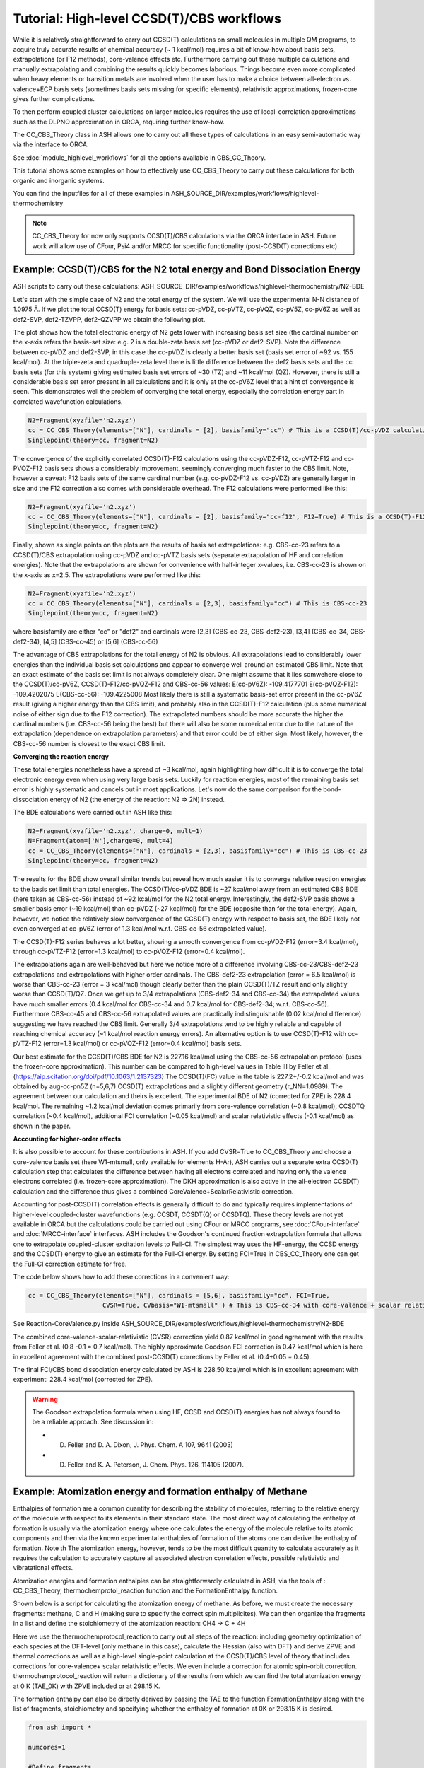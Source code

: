 Tutorial: High-level CCSD(T)/CBS workflows
====================================================================================================

While it is relatively straightforward to carry out CCSD(T) calculations on small molecules in multiple QM programs, to acquire truly accurate results of chemical accuracy (~ 1 kcal/mol)
requires a bit of know-how about basis sets, extrapolations (or F12 methods), core-valence effects etc. Furthermore carrying out these multiple calculations and manually extrapolating and combining the results quickly becomes laborious.
Things become even more complicated when heavy elements or transition metals are involved when the user has to make a choice between all-electron vs. valence+ECP basis sets (sometimes basis sets missing for specific elements), relativistic approximations, frozen-core gives further complications.

To then perform coupled cluster calculations on larger molecules requires the use of local-correlation approximations such as the DLPNO approximation in ORCA, requiring further know-how.

The CC_CBS_Theory class in ASH allows one to carry out all these types of calculations in an easy semi-automatic way via the interface to ORCA.

See :doc:`module_highlevel_workflows` for all the options available in CBS_CC_Theory.

This tutorial shows some examples on how to effectively use CC_CBS_Theory to carry out these calculations for both organic and inorganic systems.

You can find the inputfiles for all of these examples in ASH_SOURCE_DIR/examples/workflows/highlevel-thermochemistry 

.. note:: CC_CBS_Theory for now only supports CCSD(T)/CBS calculations via the ORCA interface in ASH. Future work will allow use of CFour, Psi4 and/or MRCC for specific functionality (post-CCSD(T) corrections etc).

##############################################################################
Example: CCSD(T)/CBS for the N2 total energy and Bond Dissociation Energy
##############################################################################

ASH scripts to carry out these calculations: ASH_SOURCE_DIR/examples/workflows/highlevel-thermochemistry/N2-BDE 



Let's start with the simple case of N2 and the total energy of the system. We will use the experimental N-N distance of 1.0975 Å.
If we plot the total CCSD(T) energy for basis sets: cc-pVDZ, cc-pVTZ, cc-pVQZ, cc-pV5Z, cc-pV6Z as well as def2-SVP, def2-TZVPP, def2-QZVPP
we obtain the following plot.

.. image:: figures/N2_Energy.png
   :align: center
   :width: 700

The plot shows how the total electronic energy of N2 gets lower with increasing basis set size (the cardinal number on the x-axis 
refers the basis-set size: e.g. 2 is a double-zeta basis set (cc-pVDZ or def2-SVP). Note the difference between cc-pVDZ and def2-SVP, in this case the cc-pVDZ is clearly a better basis set (basis set error of ~92 vs. 155 kcal/mol).
At the triple-zeta and quadruple-zeta level there is little difference between the def2 basis sets and the cc basis sets (for this system) giving estimated basis set errors of ~30 (TZ) and ~11 kcal/mol (QZ).
However, there is still a considerable basis set error present in all calculations and it is only at the cc-pV6Z level that a hint of convergence is seen. This demonstrates well the problem of converging the total energy, especially the correlation energy part in correlated wavefunction calculations.

.. code-block:: python
    
    N2=Fragment(xyzfile='n2.xyz')
    cc = CC_CBS_Theory(elements=["N"], cardinals = [2], basisfamily="cc") # This is a CCSD(T)/cc-pVDZ calculation
    Singlepoint(theory=cc, fragment=N2)

The convergence of the explicitly correlated CCSD(T)-F12 calculations using the cc-pVDZ-F12, cc-pVTZ-F12 and cc-PVQZ-F12 basis sets shows a considerably improvement, seemingly converging much faster to the CBS limit.
Note, however a caveat: F12 basis sets of the same cardinal number (e.g. cc-pVDZ-F12 vs. cc-pVDZ) are generally larger in size and the F12 correction also comes with considerable overhead. 
The F12 calculations were performed like this:

.. code-block:: python
    
    N2=Fragment(xyzfile='n2.xyz')
    cc = CC_CBS_Theory(elements=["N"], cardinals = [2], basisfamily="cc-f12", F12=True) # This is a CCSD(T)-F12/cc-pVDZ-F12 calculation
    Singlepoint(theory=cc, fragment=N2)

Finally, shown as single points on the plots are the results of basis set extrapolations: e.g. CBS-cc-23 refers to a CCSD(T)/CBS extrapolation using cc-pVDZ and cc-pVTZ basis sets (separate extrapolation of HF and correlation energies).
Note that the extrapolations are shown for convenience with half-integer x-values, i.e. CBS-cc-23 is shown on the x-axis as x=2.5.
The extrapolations were performed like this:

.. code-block:: python
    
    N2=Fragment(xyzfile='n2.xyz')
    cc = CC_CBS_Theory(elements=["N"], cardinals = [2,3], basisfamily="cc") # This is CBS-cc-23
    Singlepoint(theory=cc, fragment=N2)

where basisfamily are either "cc" or "def2" and cardinals were [2,3] (CBS-cc-23, CBS-def2-23), [3,4] (CBS-cc-34, CBS-def2-34), [4,5] (CBS-cc-45) or [5,6] (CBS-cc-56)

The advantage of CBS extrapolations for the total energy of N2 is obvious. All extrapolations lead to considerably lower energies than the individual basis set calculations and appear to converge well around an estimated CBS limit.
Note that an exact estimate of the basis set limit is not always completely clear. One might assume that it lies somwehere close to the CCSD(T)/cc-pV6Z, CCSD(T)-F12/cc-pVQZ-F12 and CBS-cc-56 values:
E(cc-pV6Z): -109.4177701
E(cc-pVQZ-F12): -109.4202075
E(CBS-cc-56): -109.4225008
Most likely there is still a systematic basis-set error present in the cc-pV6Z result (giving a higher energy than the CBS limit), and probably also in the CCSD(T)-F12 calculation (plus some numerical noise of either sign due to the F12 correction).
The extrapolated numbers should be more accurate the higher the cardinal numbers (i.e. CBS-cc-56 being the best) but there will also be some numerical error due to the nature of the extrapolation (dependence on extrapolation parameters) and that error could be of either sign.
Most likely, however, the CBS-cc-56 number is closest to the exact CBS limit.

**Converging the reaction energy**

These total energies nonetheless have a spread of ~3 kcal/mol, again highlighting how difficult it is to converge the total electronic energy even when using very large basis sets.
Luckily for reaction energies, most of the remaining basis set error is highly systematic and cancels out in most applications.
Let's now do the same comparison for the bond-dissociation energy of N2 (the energy of the reaction: N2 => 2N) instead.

.. image:: figures/N2_BDE.png
   :align: center
   :width: 700

The BDE calculations were carried out in ASH like this:

.. code-block:: python
    
    N2=Fragment(xyzfile='n2.xyz', charge=0, mult=1)
    N=Fragment(atom=['N'],charge=0, mult=4)
    cc = CC_CBS_Theory(elements=["N"], cardinals = [2,3], basisfamily="cc") # This is CBS-cc-23
    Singlepoint(theory=cc, fragment=N2)

The results for the BDE show overall similar trends but reveal how much easier it is to converge relative reaction energies to the basis set limit than total energies. 
The CCSD(T)/cc-pVDZ BDE is ~27 kcal/mol away from an estimated CBS BDE (here taken as CBS-cc-56) instead of ~92 kcal/mol for the N2 total energy. 
Interestingly, the def2-SVP basis shows a smaller basis error (~19 kcal/mol) than cc-pVDZ (~27 kcal/mol) for the BDE (opposite than for the total energy).
Again, however, we notice the relatively slow convergence of the CCSD(T) energy with respect to basis set, the BDE likely not even converged at cc-pV6Z (error of 1.3 kcal/mol w.r.t. CBS-cc-56 extrapolated value).

The CCSD(T)-F12 series behaves a lot better, showing a smooth convergence from cc-pVDZ-F12 (error=3.4 kcal/mol), through cc-pVTZ-F12 (error=1.3 kcal/mol) to cc-pVQZ-F12 (error=0.4 kcal/mol).

The extrapolations again are well-behaved but here we notice more of a difference involving CBS-cc-23/CBS-def2-23 extrapolations and extrapolations with higher order cardinals.
The CBS-def2-23 extrapolation (error = 6.5 kcal/mol) is worse than CBS-cc-23 (error = 3 kcal/mol) though clearly better than the plain CCSD(T)/TZ result and only slightly worse than CCSD(T)/QZ. 
Once we get up to 3/4 extrapolations (CBS-def2-34 and CBS-cc-34) the extrapolated values have much smaller errors (0.4 kcal/mol for CBS-cc-34 and 0.7 kcal/mol for CBS-def2-34; w.r.t. CBS-cc-56).
Furthermore CBS-cc-45 and CBS-cc-56 extrapolated values are practically indistinguishable (0.02 kcal/mol difference) suggesting we have reached the CBS limit.
Generally 3/4 extrapolations tend to be highly reliable and capable of reaching chemical accuracy (~1 kcal/mol reaction energy errors). An alternative option is to use CCSD(T)-F12 
with cc-pVTZ-F12 (error=1.3 kcal/mol) or cc-pVQZ-F12 (error=0.4 kcal/mol) basis sets.

Our best estimate for the CCSD(T)/CBS BDE for N2 is 227.16 kcal/mol using the CBS-cc-56 extrapolation protocol (uses the frozen-core approximation).
This number can be compared to high-level values in Table III by Feller et al. (https://aip.scitation.org/doi/pdf/10.1063/1.2137323)
The CCSD(T)(FC) value in the table is 227.2+/-0.2 kcal/mol and was obtained by aug-cc-pn5Z (n=5,6,7) CCSD(T) extrapolations and a slightly different geometry (r_NN=1.0989).
The agreement between our calculation and theirs is excellent. The experimental BDE of N2 (corrected for ZPE) is 228.4 kcal/mol.
The remaining ~1.2 kcal/mol deviation comes primarily from core-valence correlation (~0.8 kcal/mol), CCSDTQ correlation (~0.4 kcal/mol), 
additional FCI correlation (~0.05 kcal/mol) and scalar relativistic effects (-0.1 kcal/mol) as shown in the paper.

**Accounting for higher-order effects**

It is also possible to account for these contributions in ASH. If you add CVSR=True to CC_CBS_Theory and choose a core-valence basis set (here W1-mtsmall, only available for elements H-Ar),
ASH carries out a separate extra CCSD(T) calculation step that calculates the difference between having all electrons correlated and having only the valence electrons correlated (i.e. frozen-core approximation).
The DKH approximation is also active in the all-electron CCSD(T) calculation and the difference thus gives a combined CoreValence+ScalarRelativistic correction.

Accounting for post-CCSD(T) correlation effects is generally difficult to do and typically requires implementations of higher-level coupled-cluster wavefunctions (e.g. CCSDT, CCSDT(Q) or CCSDTQ). 
These theory levels are not yet available in ORCA but the calculations could be carried out using CFour or MRCC programs, see :doc:`CFour-interface` and :doc:`MRCC-interface` interfaces.
ASH includes the Goodson's continued fraction extrapolation formula that allows one to extrapolate coupled-cluster excitation levels to Full-CI.
The simplest way uses the HF-energy, the CCSD energy and the CCSD(T) energy to give an estimate for the Full-CI energy. By setting FCI=True in CBS_CC_Theory one can get the Full-CI correction estimate for free.

The code below shows how to add these corrections in a convenient way:

.. code-block:: python
    
    cc = CC_CBS_Theory(elements=["N"], cardinals = [5,6], basisfamily="cc", FCI=True,
                        CVSR=True, CVbasis="W1-mtsmall" ) # This is CBS-cc-34 with core-valence + scalar relativistic (CVSR) and FCI correction

See Reaction-CoreValence.py inside ASH_SOURCE_DIR/examples/workflows/highlevel-thermochemistry/N2-BDE

The combined core-valence-scalar-relativistic (CVSR) correction yield 0.87 kcal/mol in good agreement with the results from Feller et al. (0.8 -0.1 = 0.7 kcal/mol).
The highly approximate Goodson FCI correction is 0.47 kcal/mol which is here in excellent agreement with the combined post-CCSD(T) corrections by Feller et al. (0.4+0.05 = 0.45).

The final FCI/CBS bond dissociation energy calculated by ASH is 228.50 kcal/mol which is in excellent agreement with experiment: 228.4 kcal/mol (corrected for ZPE).

.. warning:: The Goodson extrapolation formula when using HF, CCSD and CCSD(T) energies has not always found to be a reliable approach.
    See discussion in: 

    - D. Feller and D. A. Dixon, J. Phys. Chem. A 107, 9641 (2003)
    - D. Feller and K. A. Peterson, J. Chem. Phys. 126, 114105 (2007).


##########################################################################################
Example: Atomization energy and formation enthalpy of Methane
##########################################################################################

Enthalpies of formation are a common quantity for describing the stability of molecules, referring to the relative energy of the molecule with respect to its elements in their standard state.
The most direct way of calculating the enthalpy of formation is usually via the atomization energy where one calculates the energy of the molecule relative to its atomic components and then via the known experimental enthalpies of formation of the atoms
one can derive the enthalpy of formation. Note th
The atomization energy, however, tends to be the most difficult quantity to calculate accurately as it requires the calculation to accurately capture all associated electron correlation effects, possible relativistic and vibratational effects.

Atomization energies and formation enthalpies can be straightforwardly calculated in ASH, via the tools of : CC_CBS_Theory, thermochemprotol_reaction function and the FormationEnthalpy function.

Shown below is a script for calculating the atomization energy of methane.
As before, we must create the necessary fragments: methane, C and H (making sure to specify the correct spin multiplicites).
We can then organize the fragments in a list and define the stoichiometry of the atomization reaction: CH4 -> C + 4H

Here we use the thermochemprotocol_reaction to carry out all steps of the reaction: including geometry optimization of each species at the DFT-level (only methane in this case), calculate the Hessian (also with DFT) and derive ZPVE and thermal corrections as well as a high-level single-point calculation
at the CCSD(T)/CBS level of theory that includes corrections for core-valence+ scalar relativistic effects. We even include a correction for atomic spin-orbit correction.
thermochemprotocol_reaction will return a dictionary of the results from which we can find the total atomization energy at 0 K (TAE_0K) with ZPVE included or at 298.15 K.

The formation enthalpy can also be directly derived by passing the TAE to the function FormationEnthalpy along with the list of fragments, stoichiometry and specifying whether the enthalpy of formation at 0K or 298.15 K is desired.


.. code-block:: python

    from ash import *

    numcores=1

    #Define fragments
    methane=Fragment(xyzfile="methane.xyz", charge=0, mult=1)
    C=Fragment(atom="C", charge=0, mult=3)
    H=Fragment(atom="H", charge=0, mult=2)
    fragments=[methane,C,H] #Combining into a list
    stoichiometry=[-1,1,4] #Defining stoichiometry of reaction, here atomization reaction

    #Define Theories
    DFTopt=ORCATheory(orcasimpleinput="!r2scan-3c", numcores=numcores)
    HL=CC_CBS_Theory(elements=["C","H"], DLPNO=False, basisfamily="cc", cardinals=[3,4], CVSR=True, numcores=numcores, Openshellreference="QRO", atomicSOcorrection=True)

    #RUn thermochemistry protocol: Opt+Freq using DFTOpt, final energy using HL theory
    thermochemdict = thermochemprotocol_reaction(fraglist=fragments, stoichiometry=stoichiometry, Opt_theory=DFTopt, SP_theory=HL, numcores=numcores, memory=5000,
                    analyticHessian=True, temp=298.15, pressure=1.0)
    print("thermochemdict:", thermochemdict)

    #Grabbing atomization energy at 0K (with ZPVE) or 298 K.
    TAE_0K=thermochemdict['deltaE_0']
    print("TAE_0K:", TAE_0K)
    TAE_298K=thermochemdict['deltaH']

    #Calculate Enthalpy of formation from atomization energy
    deltaH_form_0K = FormationEnthalpy(TAE_0K, fragments, stoichiometry, RT=False)
    deltaH_form_298K = FormationEnthalpy(TAE_298K, fragments, stoichiometry, RT=True)


    print("\n FINAL RESULTS")
    print("="*50)
    print("\n\nCalculated deltaH_form_0K:", deltaH_form_0K)
    print("Calculated deltaH_form_298K:", deltaH_form_298K)
    print("-"*50)
    print("Experimental deltaH_form(0K): -15.908 kcal/mol")
    print("Experimental deltaH_form(298K): -17.812 kcal/mol")

    #Methane from AtCT
    #deltaHf (0K) = -15.907504780114722 kcal/mol
    #deltaHf(298.15K)= -17.812141491395792 kcal/mol

    #TAE from Karton 2007 paper
    #TAE_electronic = 420.26 kcal/mol
    #ZPVE = 27.74 kcal/mol
    #TAE at 0K (with ZPVE) = 392.52 kcal/mol

The results of the atomization reaction energy are printed when the thermochemprotocol_reaction function is finished, and the different contributions can be analyzed.
Not surprisingly, the SCF-energy contribution dominates (~331 kcal/mol), followed by the CCSD correlation energy (~85 kcal/mol), followed by the ZPVE contribution of ~28 kcal/mol (4 bonds are broken), next is the triples correlation (~2.9 kcal/mol), the core-valence+scalar-relativistic contribution (~1.05 kcal/mol) and the atomic spin-orbit coupling (0.08 kcal/mol).

.. code-block:: text

    FINAL REACTION ENERGY:
    Enthalpy and Gibbs Energies for  T=298.15 and P=1.0
    --------------------------------------------------------------------------------
    Reaction_energy(Total ΔE_el):  420.66773231352124 kcalpermol
    Reaction_energy(Total Δ(E+ZPVE)):  392.7051331837455 kcalpermol
    Reaction_energy(Total ΔH(T=298.15):  397.6771692269534 kcalpermol
    Reaction_energy(Total ΔG(T=298.15):  368.7274457120811 kcalpermol
    --------------------------------------------------------------------------------
    Individual contributions
    Reaction_energy(ΔZPVE):  -27.9625991297763 kcalpermol
    Reaction_energy(ΔHcorr):  -22.99056308656977 kcalpermol
    Reaction_energy(ΔGcorr):  -51.940286601441855 kcalpermol
    --------------------------------------------------------------------------------
    Reaction_energy(ΔSCF):  331.4715014776347 kcalpermol
    Reaction_energy(ΔCCSD):  85.28909223866452 kcalpermol
    Reaction_energy(Δ(T)):  2.9421185749646073 kcalpermol
    Reaction_energy(ΔCCSD+Δ(T) corr):  88.23121081362918 kcalpermol
    Reaction_energy(ΔSO):  -0.08457346517516597 kcalpermol
    Reaction_energy(ΔCV+SR):  1.0495934874310884 kcalpermol
    --------------------------------------------------------------------------------

The total atomization at 0 K (with ZPVE) is 392.7 kcal/mol which is in excellent agreement with the rigourous theoretical 392.5 kcal/mol estimate by Karton et al. https://www.sciencedirect.com/science/article/abs/pii/S0166128007000565
As discussed in the paper by Karton et al., there are also other contributions that could be accounted for (not included in our calculations) such as the effects of higher-order correlation effects 
(full triples, quadruple and quintuple excitation effects), diagonal Born-Oppenheimer correction as well as a more accurate harmonic ZPVE (via CCSD(T)) and anharmonic effects.
Luckily, those other effects tend to be small or they happen to effectively cancel each other out (higher order correlation effects in particular).

Finally we can derive the enthalpy of formation at either 0K or 298.15 K by calling the FormationEnthalpy function and giving the TAE as input as well as the list of fragments and stoichiometry.
The FormationEnthalpy function includes high-accuracy enthalpies of formation of maingroup atoms from the Active Thermochemical Tables project (https://atct.anl.gov)

.. code-block:: python

    #Calculate Enthalpy of formation from atomization energy
    deltaH_form_0K = FormationEnthalpy(TAE_0K, fragments, stoichiometry, RT=False)
    deltaH_form_298K = FormationEnthalpy(TAE_298K, fragments, stoichiometry, RT=True)

The final results are in excellent agreement with experiment with a deviation of 0.1-0.25 kcal/mol.

.. code-block:: text

    Calculated deltaH_form_0K: -16.143469706881206
    Calculated deltaH_form_298K: -17.926930207374085
    --------------------------------------------------
    Experimental deltaH_form(0K): -15.908 kcal/mol
    Experimental deltaH_form(298K): -17.812 kcal/mol


##########################################################################################
Example: CCSD(T) and DLPNO-CCSD(T)/CBS calculations on threshold energy of chlorobenzene
##########################################################################################

Let's look at a slightly larger molecule where regular CCSD(T) calculations are doable but expensive and compare to the results when using the DLPNO local-correlation approximation.



####################################################################################
Example: DLPNO-CCSD(T)/CBS 3d Transition metal complex: Ionization of Ferrocene 
####################################################################################

**INCOMPLETE**

**3d Transition Metal Complex Example: DLPNO-CCSD(T1)/CBS with PNO extrapolation on a 3d-metal complex with the Ahlrichs def2-SVP/def2-TZVPP extrapolation:**

Example: DLPNO-CCSD(T)/CBS with PNO extrapolation on a 3d-metal complex with DKH relativistic approximation:

For 3d transition metal complexes (with the complicated 3d shell of the metal), effective core potentials are typically not very accurate and an all-electron relativistic approach is typically recommended in general.

.. code-block:: python

    complex=Fragment(xyzfile='fe-complex.xyz')
    #Note: here providing list of elements more conveniently from the defined fragment
    cc = CC_CBS_Theory(elements=complex.elems, cardinals = [3,4], basisfamily="cc-CV_3dTM-cc_L", DLPNO=True, 
                  relativity='DKH', pnosetting='extrapolation', pnoextrapolation=[6,7], numcores=1)
    Singlepoint(theory=cc, fragment=complex)


Here the Douglas-Kroll-Hess scalar relativistic Hamiltonian is used and this requires one to choose a basis-set family that has been recontracted for DKH Hamiltonians.
We could choose to use the 'cc-dk' but here we utilize the 'cc-CV-dk' family that in addition to being DKH-recontracted, features additional basis-functions typically used to describe core-valence 
correlation. The frozen-core approximation is still in use here, meaning that the extra basis functions instead serve to improve the valence-electron correlation problem instead.

https://pubs.acs.org/doi/abs/10.1021/acs.jctc.9b01109


##############################################################################
Example: DLPNO-CCSD(T)/CBS calculations on a 4d Transition metal complex 
##############################################################################

Let's compare the options available for a 4d transition metal complex.
Here we choose the ruthenium-phosphine complex: XXX.

*Protocol 1: def2-23-extrap-NormalPNO*

.. code-block:: python

    complex=Fragment(xyzfile='ru-phosphine-complex.xyz')
    cc = CC_CBS_Theory(elements=["Ru", "P", "H", "O", "N" ], cardinals = [2,3], basisfamily="def2", DLPNO=True, T0=False,
                  pnosetting='NormalPNO', numcores=1)
    Singlepoint(theory=cc, fragment=complex)

In this example of a large ruthenium metal complex we can not afford to do regular CCSD(T) calculations and we utilize instead the powerful local-correlation DLPNO approximation.
Here we use the def2 basis family and a def2-ECP effective core-potential will be automatically selected for ruthenium. We choose cardinals=[2,3] here and this means that we do the relatively cheap def2-SVP/def2-TZVPP extrapolation.
The DLPNO approximation utilizes thresholds that determine the accuracy of the DLPNO approximation (compared to unapproximated CCSD(T)).
By setting pnosetting="NormalPNO" we get the default PNO settings that are reasonably accurate. Other options are: 'LoosePNO' (not recommended) and 'TightPNO' (more accurate, more expensive), and 'extrapolation' (see below).

*Protocol 2: cc-34-extrap-PNOextrap67*

.. code-block:: python

    complex=Fragment(xyzfile='ru-phosphine-complex.xyz')
    #Note: here providing list of elements more conveniently from the defined fragment
    cc = CC_CBS_Theory(elements=complex.elems, cardinals = [3,4], basisfamily="cc", DLPNO=True, 
                  pnosetting='extrapolation', pnoextrapolation=[6,7], numcores=1)
    Singlepoint(theory=cc, fragment=complex)

For an even more accurate estimate of the coupled-cluster basis set limit the [3,4] extrapolation is much more reliable than [2,3] and here we also utilize the typically more accurate 
correlation-consistent basis set family ('cc'). For ruthenium, ASH tells ORCA to choose the cc-pVNZ-PP family for this heavy element and the 'SK-MCDHF' ECP.
To further reduce the error of the DLPNO approximation we use pnosetting="extrapolation" and pnoextrapolation=[6,7] which means that 2 DLPNO-CCSD(T) calculations will be performed
for each basis-set-cardinal calculation with different TCutPNO cutoffs (here TCutPNO=1e-6 and TCutPNO=1e-7). The results are then extrapolated to the PNO limit according to PNO extrapolation by Giovanni Bistoni and coworkers.
See these excellent papers: https://pubs.acs.org/doi/abs/10.1021/acs.jctc.0c00344 and https://pubs.acs.org/doi/abs/10.1021/acs.jpca.1c09106


**TO FINISH**

